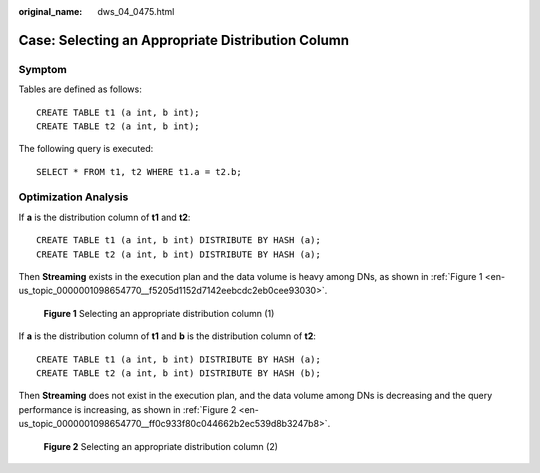 :original_name: dws_04_0475.html

.. _dws_04_0475:

Case: Selecting an Appropriate Distribution Column
==================================================

Symptom
-------

Tables are defined as follows:

::

   CREATE TABLE t1 (a int, b int);
   CREATE TABLE t2 (a int, b int);

The following query is executed:

::

   SELECT * FROM t1, t2 WHERE t1.a = t2.b;

Optimization Analysis
---------------------

If **a** is the distribution column of **t1** and **t2**:

::

   CREATE TABLE t1 (a int, b int) DISTRIBUTE BY HASH (a);
   CREATE TABLE t2 (a int, b int) DISTRIBUTE BY HASH (a);

Then **Streaming** exists in the execution plan and the data volume is heavy among DNs, as shown in :ref:`Figure 1 <en-us_topic_0000001098654770__f5205d1152d7142eebcdc2eb0cee93030>`.

.. _en-us_topic_0000001098654770__f5205d1152d7142eebcdc2eb0cee93030:

.. figure:: /_static/images/en-us_image_0000001099135110.png
   :alt: **Figure 1** Selecting an appropriate distribution column (1)

   **Figure 1** Selecting an appropriate distribution column (1)

If **a** is the distribution column of **t1** and **b** is the distribution column of **t2**:

::

   CREATE TABLE t1 (a int, b int) DISTRIBUTE BY HASH (a);
   CREATE TABLE t2 (a int, b int) DISTRIBUTE BY HASH (b);

Then **Streaming** does not exist in the execution plan, and the data volume among DNs is decreasing and the query performance is increasing, as shown in :ref:`Figure 2 <en-us_topic_0000001098654770__ff0c933f80c044662b2ec539d8b3247b8>`.

.. _en-us_topic_0000001098654770__ff0c933f80c044662b2ec539d8b3247b8:

.. figure:: /_static/images/en-us_image_0000001098975124.png
   :alt: **Figure 2** Selecting an appropriate distribution column (2)

   **Figure 2** Selecting an appropriate distribution column (2)
